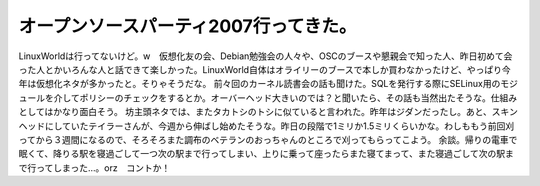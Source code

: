 ﻿オープンソースパーティ2007行ってきた。
##########################################


LinuxWorldは行ってないけど。w　仮想化友の会、Debian勉強会の人々や、OSCのブースや懇親会で知った人、昨日初めて会った人とかいろんな人と話できて楽しかった。LinuxWorld自体はオライリーのブースで本しか買わなかったけど、やっぱり今年は仮想化ネタが多かったと。そりゃそうだな。
前々回のカーネル読書会の話も聞けた。SQLを発行する際にSELinux用のモジュールを介してポリシーのチェックをするとか。オーバーヘッド大きいのでは？と聞いたら、その話も当然出たそうな。仕組みとしてはかなり面白そう。
坊主頭ネタでは、またタカトシのトシに似ていると言われた。昨年はジダンだったし。あと、スキンヘッドにしていたテイラーさんが、今週から伸ばし始めたそうな。昨日の段階で1ミリか1.5ミリくらいかな。わしももう前回刈ってから３週間になるので、そろそろまた調布のベテランのおっちゃんのところで刈ってもらってこよう。
余談。帰りの電車で眠くて、降りる駅を寝過ごして一つ次の駅まで行ってしまい、上りに乗って座ったらまた寝てまって、また寝過ごして次の駅まで行ってしまった…。orz　コントか！



.. author:: mkouhei
.. categories:: meeting, 
.. tags::


